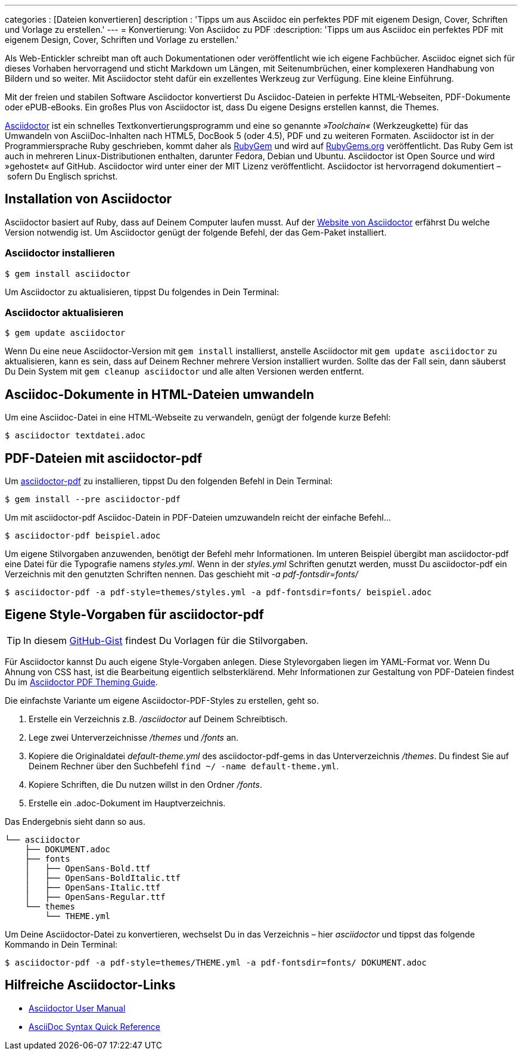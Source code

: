 ---
categories          : [Dateien konvertieren]
description         : 'Tipps um aus Asciidoc ein perfektes PDF mit eigenem Design, Cover, Schriften und Vorlage zu erstellen.'
---
= Konvertierung: Von Asciidoc zu PDF
:description: 'Tipps um aus Asciidoc ein perfektes PDF mit eigenem Design, Cover, Schriften und Vorlage zu erstellen.'

[.lead]
Als Web-Entickler schreibt man oft auch Dokumentationen oder veröffentlicht wie ich eigene Fachbücher. Asciidoc eignet sich für dieses Vorhaben hervorragend und sticht Markdown um Längen, mit Seitenumbrüchen, einer komplexeren Handhabung von Bildern und so weiter. Mit Asciidoctor steht dafür ein exzellentes Werkzeug zur Verfügung. Eine kleine Einführung.

toc::[]

Mit der freien und stabilen Software Asciidoctor konvertierst Du Asciidoc-Dateien in perfekte HTML-Webseiten, PDF-Dokumente oder ePUB-eBooks. Ein großes Plus von Asciidoctor ist, dass Du eigene Designs erstellen kannst, die Themes.

link:http://asciidoctor.org/[Asciidoctor] ist ein schnelles Textkonvertierungsprogramm und eine so genannte _»Toolchain«_ (Werkzeugkette) für das Umwandeln von AsciiDoc-Inhalten nach HTML5, DocBook 5 (oder 4.5), PDF und zu weiteren Formaten. Asciidoctor ist in der Programmiersprache Ruby geschrieben, kommt daher als link:https://de.wikipedia.org/wiki/RubyGems[RubyGem] und wird auf link:https://rubygems.org/[RubyGems.org] veröffentlicht. Das Ruby Gem ist auch in mehreren Linux-Distributionen enthalten, darunter Fedora, Debian und Ubuntu. Asciidoctor ist Open Source und wird »gehostet« auf GitHub. Asciidoctor wird unter einer der MIT Lizenz veröffentlicht. Asciidoctor ist hervorragend dokumentiert – sofern Du Englisch sprichst.

== Installation von Asciidoctor

Asciidoctor basiert auf Ruby, dass auf Deinem Computer laufen musst. Auf der link:http://asciidoctor.org/[Website von Asciidoctor] erfährst Du welche Version notwendig ist. Um Asciidoctor genügt der folgende Befehl, der das Gem-Paket installiert.

=== Asciidoctor installieren

-----
$ gem install asciidoctor
-----

Um Asciidoctor zu aktualisieren, tippst Du folgendes in Dein Terminal:

=== Asciidoctor aktualisieren

-----
$ gem update asciidoctor
-----

Wenn Du eine neue Asciidoctor-Version mit `gem install` installierst, anstelle Asciidoctor mit `gem update asciidoctor` zu aktualisieren, kann es sein, dass auf Deinem Rechner mehrere Version installiert wurden. Sollte das der Fall sein, dann säuberst Du Dein System mit `gem cleanup asciidoctor` und alle alten Versionen werden entfernt.

== Asciidoc-Dokumente in HTML-Dateien umwandeln

Um eine Asciidoc-Datei in eine HTML-Webseite zu verwandeln, genügt der folgende kurze Befehl:

-----
$ asciidoctor textdatei.adoc
-----

== PDF-Dateien mit asciidoctor-pdf

Um link:https://github.com/asciidoctor/asciidoctor-pdf[asciidoctor-pdf] zu installieren, tippst Du den folgenden Befehl in Dein Terminal:

-----
$ gem install --pre asciidoctor-pdf
-----

Um mit asciidoctor-pdf Asciidoc-Datein in PDF-Dateien umzuwandeln reicht der einfache Befehl…

-----
$ asciidoctor-pdf beispiel.adoc
-----

Um eigene Stilvorgaben anzuwenden, benötigt der Befehl mehr Informationen. Im unteren Beispiel übergibt man asciidoctor-pdf eine Datei für die Typografie namens _styles.yml_. Wenn in der _styles.yml_ Schriften genutzt werden, musst Du asciidoctor-pdf ein Verzeichnis mit den genutzten Schriften nennen. Das geschieht mit _-a pdf-fontsdir=fonts/_

-----
$ asciidoctor-pdf -a pdf-style=themes/styles.yml -a pdf-fontsdir=fonts/ beispiel.adoc
-----

== Eigene Style-Vorgaben für asciidoctor-pdf

TIP: In diesem https://gist.github.com/Phlow/ff50c054b9a4910220413bf51bab8aae[GitHub-Gist] findest Du Vorlagen für die Stilvorgaben.

Für Asciidoctor kannst Du auch eigene Style-Vorgaben anlegen. Diese Stylevorgaben liegen im YAML-Format vor. Wenn Du Ahnung von CSS hast, ist die Bearbeitung eigentlich selbsterklärend. Mehr Informationen zur Gestaltung von PDF-Dateien findest Du im https://github.com/asciidoctor/asciidoctor-pdf/blob/master/docs/theming-guide.adoc[Asciidoctor PDF Theming Guide].

Die einfachste Variante um eigene Asciidoctor-PDF-Styles zu erstellen, geht so.

. Erstelle ein Verzeichnis z.B. _/asciidoctor_ auf Deinem Schreibtisch.
. Lege zwei Unterverzeichnisse _/themes_ und _/fonts_ an.
. Kopiere die Originaldatei _default-theme.yml_ des asciidoctor-pdf-gems in das Unterverzeichnis _/themes_. Du findest Sie auf Deinem Rechner über den Suchbefehl `find ~/ -name default-theme.yml`.
. Kopiere Schriften, die Du nutzen willst in den Ordner _/fonts_.
. Erstelle ein .adoc-Dokument im Hauptverzeichnis.

Das Endergebnis sieht dann so aus.

-----
└── asciidoctor
    ├── DOKUMENT.adoc
    ├── fonts
    │   ├── OpenSans-Bold.ttf
    │   ├── OpenSans-BoldItalic.ttf
    │   ├── OpenSans-Italic.ttf
    │   ├── OpenSans-Regular.ttf
    └── themes
        └── THEME.yml
-----

Um Deine Asciidoctor-Datei zu konvertieren, wechselst Du in das Verzeichnis – hier _asciidoctor_ und tippst das folgende Kommando in Dein Terminal:

-----
$ asciidoctor-pdf -a pdf-style=themes/THEME.yml -a pdf-fontsdir=fonts/ DOKUMENT.adoc
-----

== Hilfreiche Asciidoctor-Links

* link:http://asciidoctor.org/docs/user-manual/[Asciidoctor User Manual]
* link:http://asciidoctor.org/docs/asciidoc-syntax-quick-reference/[AsciiDoc Syntax Quick Reference]
